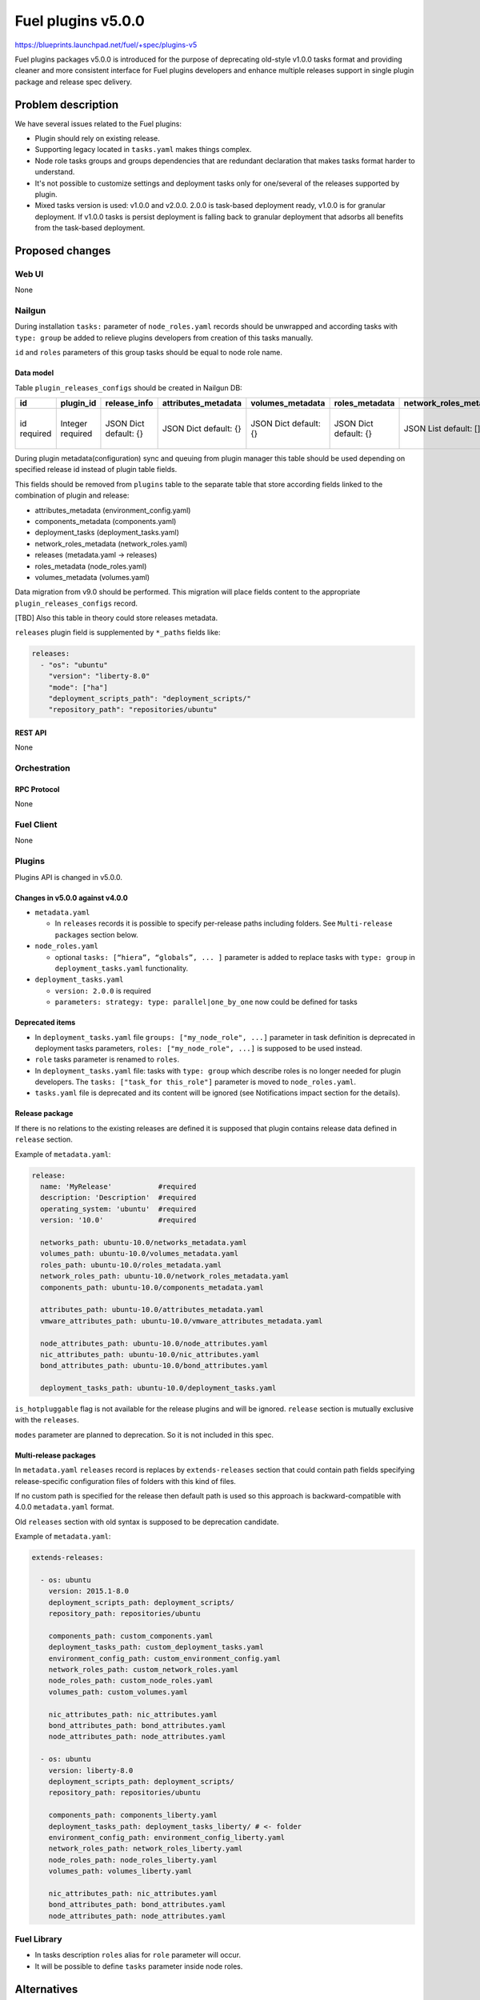 ..
 This work is licensed under a Creative Commons Attribution 3.0 Unported
 License.

 http://creativecommons.org/licenses/by/3.0/legalcode

===================
Fuel plugins v5.0.0
===================

https://blueprints.launchpad.net/fuel/+spec/plugins-v5

Fuel plugins packages v5.0.0 is introduced for the purpose of deprecating
old-style v1.0.0 tasks format and providing cleaner and more consistent
interface for Fuel plugins developers and enhance multiple releases support in single plugin
package and release spec delivery.


-------------------
Problem description
-------------------

We have several issues related to the Fuel plugins:

* Plugin should rely on existing release.

* Supporting legacy located in ``tasks.yaml`` makes things complex.

* Node role tasks groups and groups dependencies that are redundant declaration
  that makes tasks format harder to understand.

* It's not possible to customize settings and deployment tasks only for
  one/several of the releases supported by plugin.

* Mixed tasks version is used: v1.0.0 and v2.0.0.
  2.0.0 is task-based deployment ready, v1.0.0 is for granular deployment.
  If v1.0.0 tasks is persist deployment is falling back to granular deployment
  that adsorbs all benefits from the task-based deployment.


----------------
Proposed changes
----------------

Web UI
======

None


Nailgun
=======

During installation ``tasks:`` parameter of ``node_roles.yaml`` records should be
unwrapped and according tasks with ``type: group`` be added to relieve plugins
developers from creation of this tasks manually.

``id`` and ``roles`` parameters of this group tasks should be equal to node
role name.


Data model
----------

Table ``plugin_releases_configs`` should be created in Nailgun DB:

+----------+-----------+---------------+---------------------+------------------+----------------+------------------------+---------------------+------------------+-------------+
| id       | plugin_id | release_info  | attributes_metadata | volumes_metadata | roles_metadata | network_roles_metadata | components_metadata | deployment_tasks | paths       |
+==========+===========+===============+=====================+==================+================+========================+=====================+==================+=============+
| id       | Integer   | JSON Dict     | JSON Dict           | JSON Dict        | JSON Dict      | JSON List              | JSON List           | JSON List        | JSON List   |
| required | required  | default: {}   | default: {}         | default: {}      | default: {}    | default: []            | default: []         | default: []      | default: {} |
|          |           |               |                     |                  |                |                        |                     |                  |             |
+----------+-----------+---------------+---------------------+------------------+----------------+------------------------+---------------------+------------------+-------------+

During plugin metadata(configuration) sync and queuing from plugin manager
this table should be used depending on specified release id instead of plugin
table fields.

This fields should be removed from ``plugins`` table to the separate table
that store according fields linked to the combination of plugin and release:

- attributes_metadata (environment_config.yaml)
- components_metadata (components.yaml)
- deployment_tasks  (deployment_tasks.yaml)
- network_roles_metadata  (network_roles.yaml)
- releases (metadata.yaml -> releases)
- roles_metadata  (node_roles.yaml)
- volumes_metadata  (volumes.yaml)

Data migration from v9.0 should be performed. This migration will place
fields content to the appropriate ``plugin_releases_configs`` record.

[TBD] Also this table in theory could store releases metadata.

``releases`` plugin field is supplemented by ``*_paths`` fields like:

.. code-block:: yaml

  releases:
    - "os": "ubuntu"
      "version": "liberty-8.0"
      "mode": ["ha"]
      "deployment_scripts_path": "deployment_scripts/"
      "repository_path": "repositories/ubuntu"


REST API
--------

None


Orchestration
=============


RPC Protocol
------------

None


Fuel Client
===========

None


Plugins
=======

Plugins API is changed in v5.0.0.


Changes in v5.0.0 against v4.0.0
--------------------------------

* ``metadata.yaml``

  * In ``releases`` records it is possible to specify per-release paths including
    folders. See ``Multi-release packages`` section below.

* ``node_roles.yaml``

  * optional ``tasks: [“hiera”, “globals”, ... ]`` parameter is added to
    replace tasks with ``type: group`` in ``deployment_tasks.yaml`` functionality.

* ``deployment_tasks.yaml``

  * ``version: 2.0.0`` is required

  * ``parameters: strategy: type: parallel|one_by_one`` now could be defined
    for tasks


Deprecated items
----------------

* In ``deployment_tasks.yaml`` file ``groups: ["my_node_role", ...]`` parameter in
  task definition is deprecated in deployment tasks parameters,
  ``roles: ["my_node_role", ...]`` is supposed to be used instead.

* ``role`` tasks parameter is renamed to ``roles``.

* In ``deployment_tasks.yaml`` file: tasks with ``type: group`` which describe
  roles is no longer needed for plugin developers.
  The ``tasks: ["task_for this_role"]`` parameter is moved to ``node_roles.yaml``.

* ``tasks.yaml`` file is deprecated and its content will be ignored
  (see Notifications impact section for the details).


Release package
---------------

If there is no relations to the existing releases are defined it is supposed that
plugin contains release data defined in ``release`` section.


Example of ``metadata.yaml``:

.. code-block:: yaml

  release:
    name: 'MyRelease'           #required
    description: 'Description'  #required
    operating_system: 'ubuntu'  #required
    version: '10.0'             #required

    networks_path: ubuntu-10.0/networks_metadata.yaml
    volumes_path: ubuntu-10.0/volumes_metadata.yaml
    roles_path: ubuntu-10.0/roles_metadata.yaml
    network_roles_path: ubuntu-10.0/network_roles_metadata.yaml
    components_path: ubuntu-10.0/components_metadata.yaml

    attributes_path: ubuntu-10.0/attributes_metadata.yaml
    vmware_attributes_path: ubuntu-10.0/vmware_attributes_metadata.yaml

    node_attributes_path: ubuntu-10.0/node_attributes.yaml
    nic_attributes_path: ubuntu-10.0/nic_attributes.yaml
    bond_attributes_path: ubuntu-10.0/bond_attributes.yaml

    deployment_tasks_path: ubuntu-10.0/deployment_tasks.yaml

``is_hotpluggable`` flag is not available for the release plugins and will
be ignored.
``release`` section is mutually exclusive with the ``releases``.

``modes`` parameter are planned to deprecation. So it is not included in
this spec.

Multi-release packages
----------------------

In ``metadata.yaml`` ``releases`` record is replaces by ``extends-releases``
section that could contain path fields specifying release-specific
configuration files of folders with this kind of files.

If no custom path is specified for the release then default path is used so
this approach is backward-compatible with 4.0.0 ``metadata.yaml`` format.

Old ``releases`` section with old syntax is supposed to be deprecation
candidate.

Example of ``metadata.yaml``:

.. code-block:: yaml

  extends-releases:

    - os: ubuntu
      version: 2015.1-8.0
      deployment_scripts_path: deployment_scripts/
      repository_path: repositories/ubuntu

      components_path: custom_components.yaml
      deployment_tasks_path: custom_deployment_tasks.yaml
      environment_config_path: custom_environment_config.yaml
      network_roles_path: custom_network_roles.yaml
      node_roles_path: custom_node_roles.yaml
      volumes_path: custom_volumes.yaml

      nic_attributes_path: nic_attributes.yaml
      bond_attributes_path: bond_attributes.yaml
      node_attributes_path: node_attributes.yaml

    - os: ubuntu
      version: liberty-8.0
      deployment_scripts_path: deployment_scripts/
      repository_path: repositories/ubuntu

      components_path: components_liberty.yaml
      deployment_tasks_path: deployment_tasks_liberty/ # <- folder
      environment_config_path: environment_config_liberty.yaml
      network_roles_path: network_roles_liberty.yaml
      node_roles_path: node_roles_liberty.yaml
      volumes_path: volumes_liberty.yaml

      nic_attributes_path: nic_attributes.yaml
      bond_attributes_path: bond_attributes.yaml
      node_attributes_path: node_attributes.yaml


Fuel Library
============

* In tasks description ``roles`` alias for ``role`` parameter will occur.

* It will be possible to define ``tasks`` parameter inside node roles.


------------
Alternatives
------------

None


--------------
Upgrade impact
--------------

Plugins compatibility should be re-checked during upgrade according to new
multi-version directives/packaging.


---------------
Security impact
---------------

None


--------------------
Notifications impact
--------------------

Fuel Plugin Builder
===================

Fuel Plugin Builder validator should allow to make warnings without failing
validation.

* During validation of Plugin package v5.0.0

  * Info:

    * Tasks with ``version v2.0.0`` found:
      Tell plugin developer about ``version: 2.0.0``, how it's related
      to the experimental orchestrator in Fuel 8.0.

  * Errors:

    * if no ``version: 2.0.0`` in ``deployment_tasks.yaml`` record specified

    * if ``type: group`` found in ``deployment_tasks.yaml``

    * ``tasks.yaml`` persist and it is not empty

  * Warnings:

    * Warn about experimental task-based orchestrator enabled requirements for
      Fuel 8.0 and no support for Fuel <= 7.0.

* During validation of Plugin package v4.0.0

  * Info:

    * Tasks with ``version v2.0.0`` not found:
      tell that it's recommended to be used in fuel 9.0.

    * Tasks with ``version v2.0.0`` found:
      Tell plugin developer about ``version: 2.0.0``, how it's related
      to the experimental orchestrator in Fuel 8.0.

  * Errors:

    * ``cross-depended-by`` and ``cross-depends`` are found
      without ``version: 2.0.0``

    * ``parameters: strategy: type: parallel|one_by_one`` are found
      without ``version: 2.0.0``

    * ``tasks.yaml`` is deprecated if ``tasks.yaml`` is found.

  * Warnings:

    * ``groups: [...]`` is used with ``version: 2.0.0``

    * Recommend for plugin developer to use package v5.0.0 if tasks
      ``version: 2.0.0`` is used


---------------
End user impact
---------------

None


------------------
Performance impact
------------------

None


-----------------
Deployment impact
-----------------

None


----------------
Developer impact
----------------

This feature is highly affects Fuel plugins developers.


---------------------
Infrastructure impact
---------------------

None

--------------------
Documentation impact
--------------------

Add documentation of fuel plugins format v4.0.0 v5.0.0 according to the
Fuel plugins builder examples.


--------------
Implementation
--------------

Assignee(s)
===========

Primary assignee:
  ikutukov@mirantis.com

Other contributors:


Mandatory design review:
  bgaifulin@mirantis.com
  ikalnitsky@mirantis.com


Work Items
==========

* add v5 support to Nailgun v8.0 and Nailgun v9.0
  https://bugs.launchpad.net/fuel/+bug/1534235

* Add plugins v5 examples and templates for Fuel Plugin Builder 9.0
  https://bugs.launchpad.net/fuel/+bug/1534126

* Update plugins v5 validation for Fuel Plugin Builder 9.0 including warnings
  https://bugs.launchpad.net/fuel/+bug/1534126

* Update Nailgun to support node roles tasks

* Update Nailgun to support multi-version package or multi-version directives

Dependencies
============

None

-----------
Testing, QA
-----------

* Manual testing

* Plugins v5.0 should be tested for Fuel 8.0 with enabled task-based deployment
  and for Fuel 9.0 with default orchestrator.
  Also plugins v5.0 should not be enabled for Fuel 8.0 environments with
  disabled task-based deployment.

* ``tasks.yaml`` file should not affect Fuel 9.0 plugins and induce according
  warning for fuel plugin builder.

* Example v5 plugins for fuel plugin builder should work.

* Proper work of plugin validator should be tested.

* All version-related Fuel Plugin builder and notifications should work.

Acceptance criteria
===================

* It should be possible to build and install plugins v5 for Fuel 8.0 and 9.0

* Multi-version packages should respect environment version.

----------
References
----------

None
